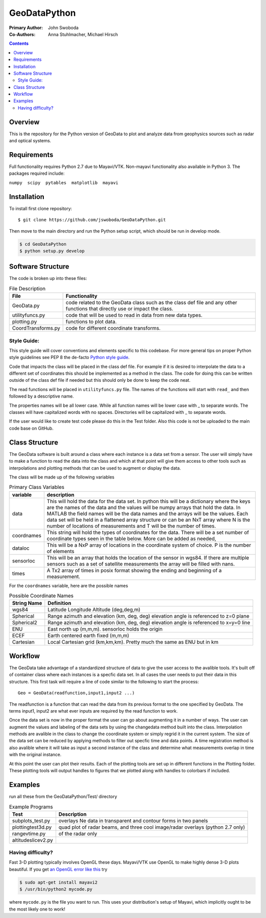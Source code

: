 =============
GeoDataPython
=============

.. image:: logo/logo1.png
   :alt: GeoDataPython example of OMTI and RISR data

:Primary Author: John Swoboda
:Co-Authors: Anna Stuhlmacher, Michael Hirsch

.. contents::

Overview
========
This is the repository for the Python version of GeoData to plot and analyze data from geophysics sources such as radar and optical systems.

Requirements
============
Full functionality requires Python 2.7 due to Mayavi/VTK.
Non-mayavi functionality also available in Python 3.
The packages required include:

``numpy  scipy  pytables  matplotlib  mayavi``

Installation
============
To install first clone repository::

	$ git clone https://github.com/jswoboda/GeoDataPython.git

Then move to the main directory and run the Python setup script, which should be run in develop mode.

.. code:: bash

	$ cd GeoDataPython
	$ python setup.py develop

Software Structure
==================

The code is broken up into these files:

.. table:: File Description

 ==================  ==============
 File        	     Functionality
 ==================  ==============
 GeoData.py  	     code related to the GeoData class such as the class def file and any other functions that directly use or impact the class.
 utilityfuncs.py     code that will be used to read in data from new data types.
 plotting.py 	     functions to plot data.
 CoordTransforms.py  code for different coordinate transforms.
 ==================  ==============

Style Guide:
------------

This style guide will cover conventions and elements specific to this codebase. For more general tips on proper Python style guidelines see PEP 8 the de-facto `Python style guide <http://legacy.python.org/dev/peps/pep-0008/>`_.

Code that impacts the class will be placed in the class def file. For example if it is desired to interpolate the data to a different set of coordinates this should be implemented as a method in the class. The code for doing this can be written outside of the class def file if needed but this should only be done to keep the code neat.

The read functions will be placed in ``utilityfuncs.py`` file. The names of the functions will start with ``read_`` and then followed by a descriptive name.


The properties names will be all lower case. While all function names will be lower case with _ to separate words. The classes will have capitalized words with no spaces. Directories will be capitalized with _ to separate words.

If the user would like to create test code please do this in the Test folder. Also this code is not be uploaded to the main code base on GitHub.

Class Structure
===============
The GeoData software is built around a class where each instance is a data set from a sensor. The user will simply have to make a function to read the data into the class and which at that point will give them access to other tools such as interpolations and plotting methods that can be used to augment or display the data.

The class will be made up of the following variables

.. table:: Primary Class Variables

 ========== =============
 variable   description
 ========== =============
 data       This will hold the data for the data set. In python this will be a dictionary where the keys are the names of the data and the values will be numpy arrays that hold the data. In MATLAB the field names will be the data names and the arrays will be the values.  Each data set will be held in a flattened array structure or can be an NxT array where N is the number of locations of measurements and T will be the number of times.
 coordnames This string will hold the types of coordinates for the data. There will be a set number of coordinate types seen in the table below. More can be added as needed,
 dataloc    This will be a NxP array of locations in the coordinate system of  choice. P is the number of elements
 sensorloc  This will be an array that holds the location of the sensor in wgs84. If there are multiple sensors such as a set of satellite measurements the array will be filled with nans.
 times      A Tx2 array of times in posix format showing the ending and beginning of a measurement.
 ========== =============

For the ``coordnames`` variable, here are the possible names

.. table:: Possible Coordinate Names

 =========== ===========
 String Name Definition
 =========== ===========
 wgs84       Latitude Longitude Altitude (deg,deg,m)
 Spherical   Range azimuth and elevation (km, deg, deg) elevation angle is referenced to z=0 plane
 Spherical2  Range azimuth and elevation (km, deg, deg) elevation angle is referenced to x=y=0 line
 ENU         East north up (m,m,m). sensorloc holds the origin
 ECEF        Earth centered earth fixed (m,m,m)
 Cartesian   Local Cartesian grid (km,km,km). Pretty much the same as ENU but in km
 =========== ===========




Workflow
========
The GeoData take advantage of a standardized structure of data to give the user access to the avalible tools. It's built off of container class where each instances is a specfic data set. In all cases the user needs to put their data in this structure. This first task will require a line of code similar to the following to start the process::

	Geo = GeoData(readfunction,input1,input2 ...)

The readfunction is a function that can read the data from its previous format to the one specified by GeoData. The terms input1, input2 are what ever inputs are required by the read function to work.

Once the data set is now in the proper format the user can go about augmenting it in a number of ways. The user can augment the values and labeling of the data sets by using the changedata method built into the class. Interpolation methods are avalible in the class to change the coordinate system or simply regrid it in the current system. The size of the data set can be reduced by applying methods to filter out specfic time and data points. A time registration method is also avalible where it will take as input a second instance of the class and determine what measurements overlap in time with the original instance.

At this point the user can plot their results. Each of the plotting tools are set up in different functions in the Plotting folder. These plotting tools will output handles to figures that we plotted along with handles to colorbars if included.

Examples
========
run all these from the GeoDataPython/Test/ directory

.. table:: Example Programs

 ================== ===========
 Test               Description
 ================== ===========
 subplots_test.py   overlays Ne data in transparent and contour forms in two panels
 plottingtest3d.py  quad plot of radar beams, and three cool image/radar overlays (python 2.7 only)
 rangevtime.py      of the radar only
 altitudeslicev2.py
 ================== ===========



Having difficulty?
------------------

Fast 3-D plotting typically involves OpenGL these days.
Mayavi/VTK use OpenGL to make highly dense 3-D plots beautiful.
If you get `an OpenGL error like this <https://gist.github.com/scienceopen/da7f89e22ced7929c09f>`_ try

.. code:: bash

	$ sudo apt-get install mayavi2
	$ /usr/bin/python2 mycode.py

where ``mycode.py`` is the file you want to run.
This uses your distribution's setup of Mayavi, which implicitly ought to be the most likely one to work!
